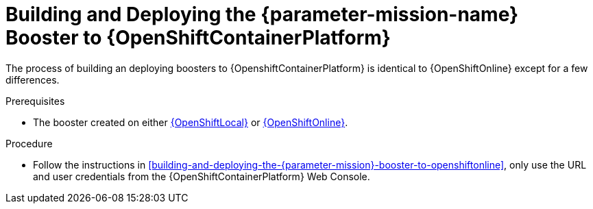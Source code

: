 // This is a parameterized module. Parameters used: 
// 
//  parameter-mission: id of the mission. This is used in anchors file imports.
//  parameter-mission-name: human-readable name of the mission. This is used in readable text
//
// Rationale: This procedure is identical in all deployments.

[#building-and-deploying-the-{parameter-mission}-booster-to-openshiftcontainerplatform]
= Building and Deploying the {parameter-mission-name} Booster to {OpenShiftContainerPlatform}

The process of building an deploying boosters to {OpenshiftContainerPlatform} is identical to {OpenShiftOnline} except for a few differences.

.Prerequisites

* The booster created on either xref:building-and-deploying-the-{parameter-mission}-booster-to-openshiftlocal[{OpenShiftLocal}] or xref:building-and-deploying-the-{parameter-mission}-booster-to-openshiftonline[{OpenShiftOnline}].

.Procedure

* Follow the instructions in xref:building-and-deploying-the-{parameter-mission}-booster-to-openshiftonline[], only use the URL and user credentials from the {OpenShiftContainerPlatform} Web Console.

